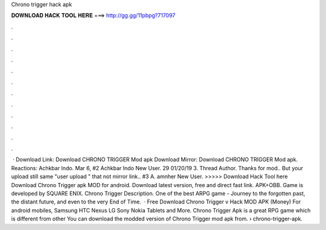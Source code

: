 Chrono trigger hack apk

𝐃𝐎𝐖𝐍𝐋𝐎𝐀𝐃 𝐇𝐀𝐂𝐊 𝐓𝐎𝐎𝐋 𝐇𝐄𝐑𝐄 ===> http://gg.gg/11pbpg?717097

.

.

.

.

.

.

.

.

.

.

.

.

 · Download Link: Download CHRONO TRIGGER Mod apk Download Mirror: Download CHRONO TRIGGER Mod apk. Reactions: Achkbar Indo. Mar 6, #2 Achkbar Indo New User. 29 01/20/19 3. Thread Author. Thanks for mod.. But your upload still same "user upload " that not mirror link.. #3 A. amnher New User.  >>>>> Download Hack Tool here Download Chrono Trigger apk MOD for android. Download latest version, free and direct fast link. APK+OBB. Game is developed by SQUARE ENIX. Chrono Trigger Description. One of the best ARPG game -  Journey to the forgotten past, the distant future, and even to the very End of Time.  · Free Download Chrono Trigger v Hack MOD APK (Money) For android mobiles, Samsung HTC Nexus LG Sony Nokia Tablets and More. Chrono Trigger Apk is a great RPG game which is different from other You can download the modded version of Chrono Trigger mod apk from.  › chrono-trigger-apk.